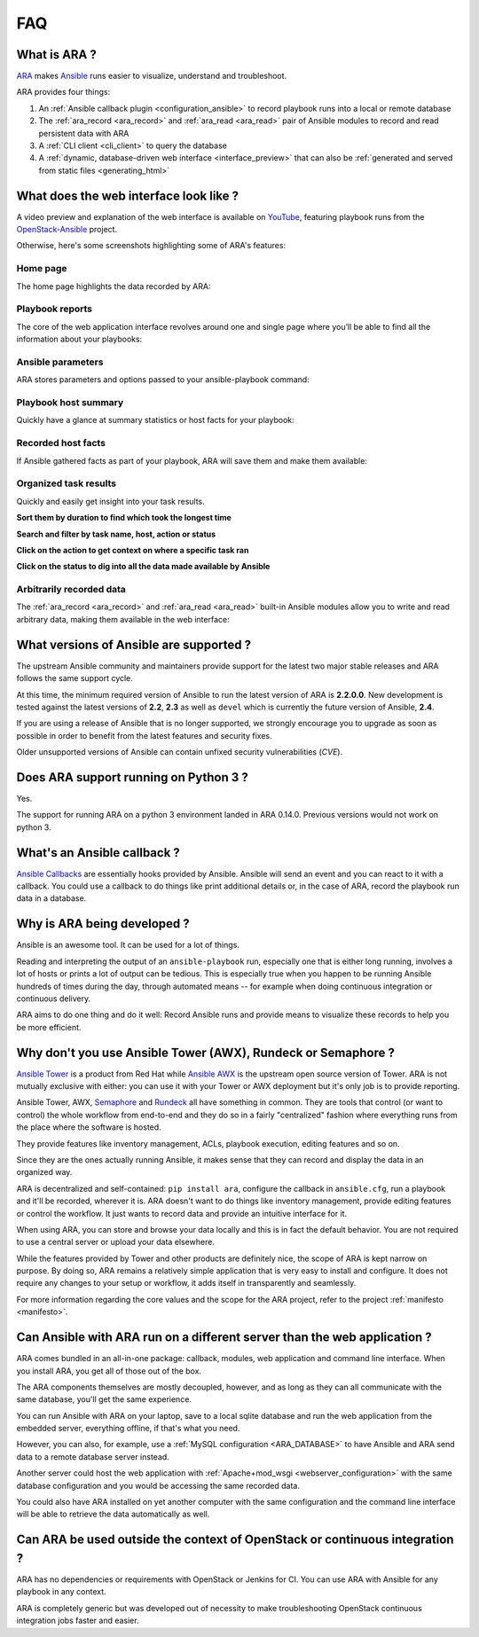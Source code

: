 .. _faq:

FAQ
===

What is ARA ?
-------------

ARA_ makes Ansible_ runs easier to visualize, understand and troubleshoot.

ARA provides four things:

1. An :ref:`Ansible callback plugin <configuration_ansible>` to record playbook runs into a local or remote database
2. The :ref:`ara_record <ara_record>` and :ref:`ara_read <ara_read>` pair of Ansible modules to record and read persistent data with ARA
3. A :ref:`CLI client <cli_client>` to query the database
4. A :ref:`dynamic, database-driven web interface <interface_preview>` that can also be :ref:`generated and served from static files <generating_html>`

.. _ARA: https://github.com/openstack/ara
.. _Ansible: https://www.ansible.com/

.. _interface_preview:

What does the web interface look like ?
---------------------------------------

A video preview and explanation of the web interface is available on
YouTube_, featuring playbook runs from the OpenStack-Ansible_ project.

.. _YouTube: https://www.youtube.com/watch?v=k3i8VPCanGo
.. _OpenStack-Ansible: https://github.com/openstack/openstack-ansible

Otherwise, here's some screenshots highlighting some of ARA's features:

Home page
~~~~~~~~~

The home page highlights the data recorded by ARA:

.. image:: _static/home.png

Playbook reports
~~~~~~~~~~~~~~~~

The core of the web application interface revolves around one and single page
where you’ll be able to find all the information about your playbooks:

.. image:: _static/reports.png

Ansible parameters
~~~~~~~~~~~~~~~~~~

ARA stores parameters and options passed to your ansible-playbook command:

.. image:: _static/parameters.png

Playbook host summary
~~~~~~~~~~~~~~~~~~~~~

Quickly have a glance at summary statistics or host facts for your playbook:

.. image:: _static/host_summary.png

Recorded host facts
~~~~~~~~~~~~~~~~~~~

If Ansible gathered facts as part of your playbook, ARA will save them and
make them available:

.. image:: _static/host_facts.png

Organized task results
~~~~~~~~~~~~~~~~~~~~~~

Quickly and easily get insight into your task results.

**Sort them by duration to find which took the longest time**

.. image:: _static/sort.png

**Search and filter by task name, host, action or status**

.. image:: _static/search.png

**Click on the action to get context on where a specific task ran**

.. image:: _static/action.png

**Click on the status to dig into all the data made available by Ansible**

.. image:: _static/result.png

Arbitrarily recorded data
~~~~~~~~~~~~~~~~~~~~~~~~~

The :ref:`ara_record <ara_record>` and :ref:`ara_read <ara_read>` built-in
Ansible modules allow you to write and read arbitrary data, making them
available in the web interface:

.. image:: _static/record.png

What versions of Ansible are supported ?
----------------------------------------

The upstream Ansible community and maintainers provide support for the latest
two major stable releases and ARA follows the same support cycle.

At this time, the minimum required version of Ansible to run the latest version
of ARA is **2.2.0.0**.
New development is tested against the latest versions of **2.2**, **2.3** as
well as ``devel`` which is currently the future version of Ansible, **2.4**.

If you are using a release of Ansible that is no longer supported, we strongly
encourage you to upgrade as soon as possible in order to benefit from the
latest features and security fixes.

Older unsupported versions of Ansible can contain unfixed security
vulnerabilities (*CVE*).

Does ARA support running on Python 3 ?
--------------------------------------

Yes.

The support for running ARA on a python 3 environment landed in ARA 0.14.0.
Previous versions would not work on python 3.

.. _faq_callback:

What's an Ansible callback ?
----------------------------

`Ansible Callbacks`_ are essentially hooks provided by Ansible. Ansible will
send an event and you can react to it with a callback.
You could use a callback to do things like print additional details or, in the
case of ARA, record the playbook run data in a database.

.. _Ansible Callbacks: https://docs.ansible.com/ansible/dev_guide/developing_plugins.html

Why is ARA being developed ?
----------------------------
Ansible is an awesome tool. It can be used for a lot of things.

Reading and interpreting the output of an ``ansible-playbook`` run, especially
one that is either long running, involves a lot of hosts or prints a lot of
output can be tedious.
This is especially true when you happen to be running Ansible hundreds of times
during the day, through automated means -- for example when doing continuous
integration or continuous delivery.

ARA aims to do one thing and do it well: Record Ansible runs and provide means
to visualize these records to help you be more efficient.

Why don't you use Ansible Tower (AWX), Rundeck or Semaphore ?
--------------------------------------------------------------

`Ansible Tower`_ is a product from Red Hat while `Ansible AWX`_ is the upstream
open source version of Tower. ARA is not mutually exclusive with either: you
can use it with your Tower or AWX deployment but it's only job is to provide
reporting.

Ansible Tower, AWX, Semaphore_ and Rundeck_ all have something in common.
They are tools that control (or want to control) the whole workflow from
end-to-end and they do so in a fairly "centralized" fashion where everything
runs from the place where the software is hosted.

They provide features like inventory management, ACLs, playbook execution,
editing features and so on.

Since they are the ones actually running Ansible, it makes sense that they can
record and display the data in an organized way.

ARA is decentralized and self-contained: ``pip install ara``, configure the
callback in ``ansible.cfg``, run a playbook and it'll be recorded, wherever it
is. ARA doesn't want to do things like inventory management, provide editing
features or control the workflow. It just wants to record data and provide an
intuitive interface for it.

When using ARA, you can store and browse your data locally and this is in fact
the default behavior. You are not required to use a central server or upload
your data elsewhere.

While the features provided by Tower and other products are definitely nice,
the scope of ARA is kept narrow on purpose.
By doing so, ARA remains a relatively simple application that is very easy to
install and configure. It does not require any changes to your setup or
workflow, it adds itself in transparently and seamlessly.

For more information regarding the core values and the scope for the ARA
project, refer to the project :ref:`manifesto <manifesto>`.

.. _Ansible Tower: https://www.ansible.com/tower
.. _Ansible AWX: https://github.com/ansible/awx
.. _Semaphore: https://github.com/ansible-semaphore/semaphore
.. _Rundeck: http://rundeck.org/plugins/ansible/2016/03/11/ansible-plugin.html

Can Ansible with ARA run on a different server than the web application ?
-------------------------------------------------------------------------

ARA comes bundled in an all-in-one package: callback, modules, web application
and command line interface. When you install ARA, you get all of those out of
the box.

The ARA components themselves are mostly decoupled, however, and as long as
they can all communicate with the same database, you'll get the same
experience.

You can run Ansible with ARA on your laptop, save to a local sqlite database
and run the web application from the embedded server, everything offline, if
that's what you need.

However, you can also, for example, use a
:ref:`MySQL configuration <ARA_DATABASE>` to have Ansible and ARA send data
to a remote database server instead.

Another server could host the web application with
:ref:`Apache+mod_wsgi <webserver_configuration>` with the same database
configuration and you would be accessing the same recorded data.

You could also have ARA installed on yet another computer with the same
configuration and the command line interface will be able to retrieve the data
automatically as well.

Can ARA be used outside the context of OpenStack or continuous integration ?
----------------------------------------------------------------------------

ARA has no dependencies or requirements with OpenStack or Jenkins for CI.
You can use ARA with Ansible for any playbook in any context.

ARA is completely generic but was developed out of necessity to make
troubleshooting OpenStack continuous integration jobs faster and easier.
